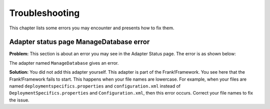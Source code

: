 Troubleshooting
===============

This chapter lists some errors you may encounter and presents how to fix them.

Adapter status page ManageDatabase error
----------------------------------------

**Problem:** This section is about an error you may see in the Adapter Status page. The error is as shown below:

.. image:: manageDatabaseErrorInitializingPipeline.jpg

The adapter named ``ManageDatabase`` gives an error.

**Solution:** You did not add this adapter yourself. This adapter is part of the Frank!Framework. You see here that the Frank!Framework fails to start. This happens when your file names are lowercase. For example, when your files are named ``deploymentspecifics.properties`` and ``configuration.xml`` instead of ``DeploymentSpecifics.properties`` and ``Configuration.xml``, then this error occurs. Correct your file names to fix the issue.